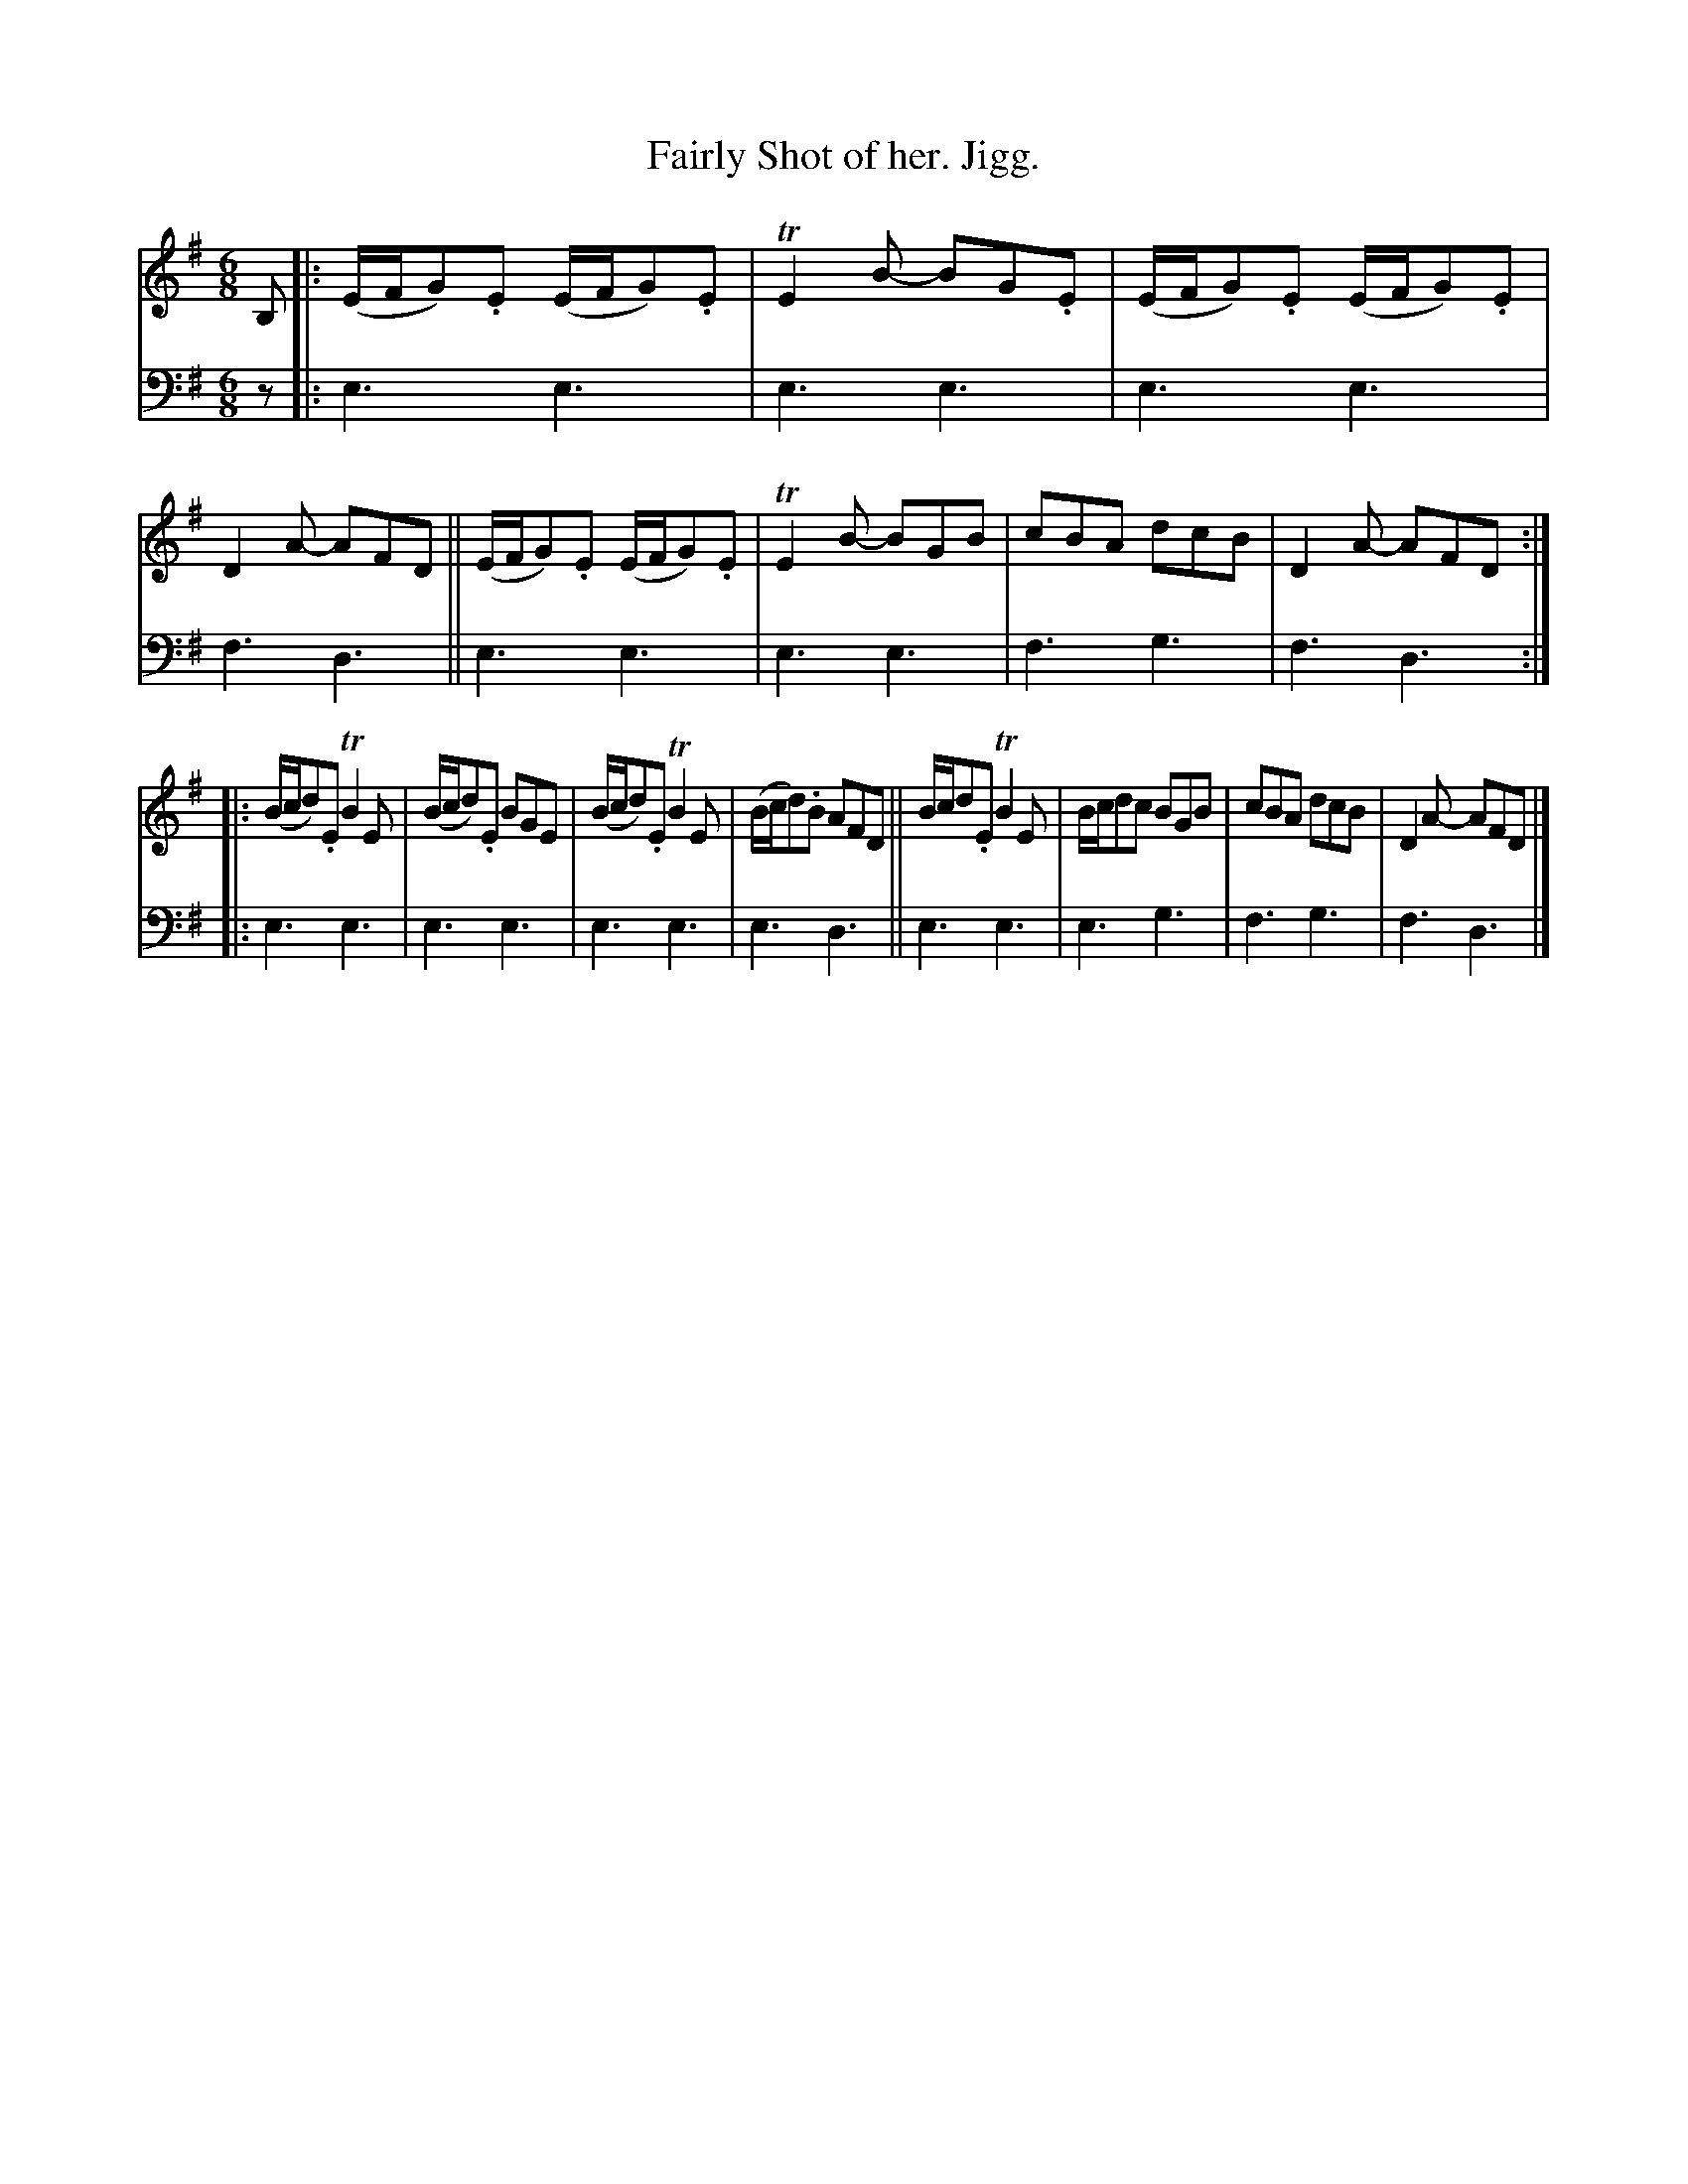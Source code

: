X: 2242
T: Fairly Shot of her. Jigg.
%R: jig
B: Niel Gow & Sons "A Second Collection of Strathspey Reels, etc." v.2 p.24 #2
Z: 2022 John Chambers <jc:trillian.mit.edu>
N: The 2nd strain has initial repeat but no end-repeat symbol; not fixed.
M: 6/8
L: 1/8
K: Em
% - - - - - - - - - -
% Voice 1 reformatted for 2 8-bar lines.
V: 1 staves=2
B, |:\
(E/F/G).E (E/F/G).E | TE2B- BG.E | (E/F/G).E (E/F/G).E | D2A- AFD ||\
(E/F/G).E (E/F/G).E | TE2B- BGB | cBA dcB | D2A- AFD :|
|:\
(B/c/d).E TB2E | (B/c/d).E BGE | (B/c/d).E TB2E | (B/c/d).B AFD ||\
B/c/d.E TB2E | B/c/dc BGB | cBA dcB | D2A- AFD |]
% - - - - - - - - - -
% Voice 2 preserves the staff layout in the book.
V: 2 clef=bass middle=d
z |: e3 e3 | e3 e3 | e3 e3 | f3 d3 || e3 e3 | e3 e3 | f3 g3 |
f3 d3 :||: e3 e3 | e3 e3 | e3 e3 | e3 d3 || e3 e3 | e3 g3 | f3 g3 | f3 d3 |]
